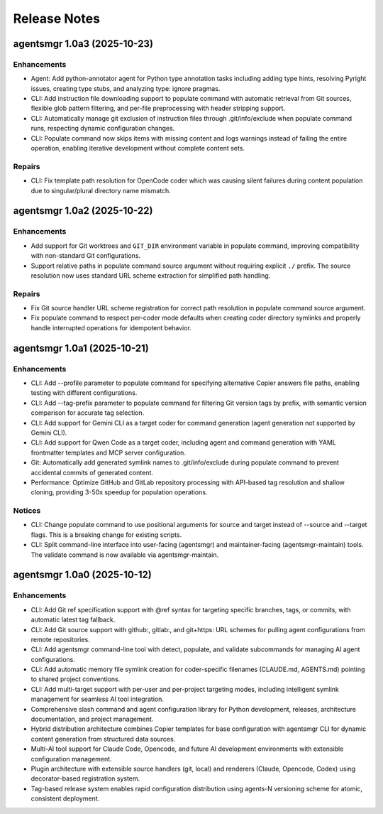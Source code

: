 .. vim: set fileencoding=utf-8:
.. -*- coding: utf-8 -*-
.. +--------------------------------------------------------------------------+
   |                                                                          |
   | Licensed under the Apache License, Version 2.0 (the "License");          |
   | you may not use this file except in compliance with the License.         |
   | You may obtain a copy of the License at                                  |
   |                                                                          |
   |     http://www.apache.org/licenses/LICENSE-2.0                           |
   |                                                                          |
   | Unless required by applicable law or agreed to in writing, software      |
   | distributed under the License is distributed on an "AS IS" BASIS,        |
   | WITHOUT WARRANTIES OR CONDITIONS OF ANY KIND, either express or implied. |
   | See the License for the specific language governing permissions and      |
   | limitations under the License.                                           |
   |                                                                          |
   +--------------------------------------------------------------------------+


*******************************************************************************
Release Notes
*******************************************************************************

.. towncrier release notes start

agentsmgr 1.0a3 (2025-10-23)
============================

Enhancements
------------

- Agent: Add python-annotator agent for Python type annotation tasks including adding type hints, resolving Pyright issues, creating type stubs, and analyzing type: ignore pragmas.
- CLI: Add instruction file downloading support to populate command with automatic retrieval from Git sources, flexible glob pattern filtering, and per-file preprocessing with header stripping support.
- CLI: Automatically manage git exclusion of instruction files through .git/info/exclude when populate command runs, respecting dynamic configuration changes.
- CLI: Populate command now skips items with missing content and logs warnings instead of failing the entire operation, enabling iterative development without complete content sets.


Repairs
-------

- CLI: Fix template path resolution for OpenCode coder which was causing silent failures during content population due to singular/plural directory name mismatch.


agentsmgr 1.0a2 (2025-10-22)
============================

Enhancements
------------

- Add support for Git worktrees and ``GIT_DIR`` environment variable in populate command, improving compatibility with non-standard Git configurations.
- Support relative paths in populate command source argument without requiring explicit ``./`` prefix. The source resolution now uses standard URL scheme extraction for simplified path handling.


Repairs
-------

- Fix Git source handler URL scheme registration for correct path resolution in populate command source argument.
- Fix populate command to respect per-coder mode defaults when creating coder directory symlinks and properly handle interrupted operations for idempotent behavior.


agentsmgr 1.0a1 (2025-10-21)
============================

Enhancements
------------

- CLI: Add --profile parameter to populate command for specifying alternative Copier answers file paths, enabling testing with different configurations.
- CLI: Add --tag-prefix parameter to populate command for filtering Git version tags by prefix, with semantic version comparison for accurate tag selection.
- CLI: Add support for Gemini CLI as a target coder for command generation (agent generation not supported by Gemini CLI).
- CLI: Add support for Qwen Code as a target coder, including agent and command generation with YAML frontmatter templates and MCP server configuration.
- Git: Automatically add generated symlink names to .git/info/exclude during populate command to prevent accidental commits of generated content.
- Performance: Optimize GitHub and GitLab repository processing with API-based tag resolution and shallow cloning, providing 3-50x speedup for population operations.


Notices
-------

- CLI: Change populate command to use positional arguments for source and target instead of --source and --target flags. This is a breaking change for existing scripts.
- CLI: Split command-line interface into user-facing (agentsmgr) and maintainer-facing (agentsmgr-maintain) tools. The validate command is now available via agentsmgr-maintain.


agentsmgr 1.0a0 (2025-10-12)
============================

Enhancements
------------

- CLI: Add Git ref specification support with @ref syntax for targeting specific branches, tags, or commits, with automatic latest tag fallback.
- CLI: Add Git source support with github:, gitlab:, and git+https: URL schemes for pulling agent configurations from remote repositories.
- CLI: Add agentsmgr command-line tool with detect, populate, and validate subcommands for managing AI agent configurations.
- CLI: Add automatic memory file symlink creation for coder-specific filenames (CLAUDE.md, AGENTS.md) pointing to shared project conventions.
- CLI: Add multi-target support with per-user and per-project targeting modes, including intelligent symlink management for seamless AI tool integration.
- Comprehensive slash command and agent configuration library for Python development, releases, architecture documentation, and project management.
- Hybrid distribution architecture combines Copier templates for base configuration with agentsmgr CLI for dynamic content generation from structured data sources.
- Multi-AI tool support for Claude Code, Opencode, and future AI development environments with extensible configuration management.
- Plugin architecture with extensible source handlers (git, local) and renderers (Claude, Opencode, Codex) using decorator-based registration system.
- Tag-based release system enables rapid configuration distribution using agents-N versioning scheme for atomic, consistent deployment.
